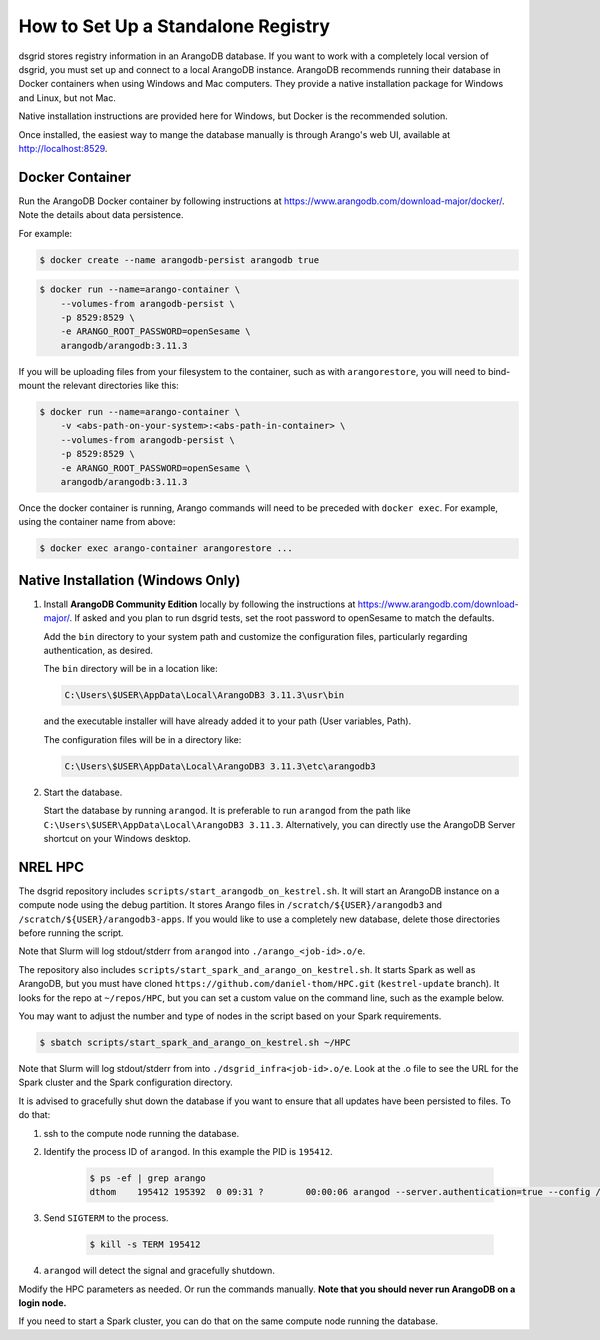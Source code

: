 .. _set_up_standalone_registry:

***********************************
How to Set Up a Standalone Registry
***********************************

dsgrid stores registry information in an ArangoDB database. If you want to work with a completely
local version of dsgrid, you must set up and connect to a local ArangoDB instance. ArangoDB
recommends running their database in Docker containers when using Windows and Mac computers. They
provide a native installation package for Windows and Linux, but not Mac.

Native installation instructions are provided here for Windows, but Docker is the recommended
solution.

Once installed, the easiest way to mange the database manually is through Arango's web UI,
available at http://localhost:8529.

Docker Container
================

Run the ArangoDB Docker container by following instructions at
https://www.arangodb.com/download-major/docker/. Note the details about data persistence.

For example:

.. code-block:: console

    $ docker create --name arangodb-persist arangodb true

.. code-block:: console

    $ docker run --name=arango-container \
        --volumes-from arangodb-persist \
        -p 8529:8529 \
        -e ARANGO_ROOT_PASSWORD=openSesame \
        arangodb/arangodb:3.11.3

If you will be uploading files from your filesystem to the container, such as with
``arangorestore``, you will need to bind-mount the relevant directories like this:

.. code-block:: console

    $ docker run --name=arango-container \
        -v <abs-path-on-your-system>:<abs-path-in-container> \
        --volumes-from arangodb-persist \
        -p 8529:8529 \
        -e ARANGO_ROOT_PASSWORD=openSesame \
        arangodb/arangodb:3.11.3


Once the docker container is running, Arango commands will need to be preceded with ``docker
exec``. For example, using the container name from above:

.. code-block:: console

    $ docker exec arango-container arangorestore ...

Native Installation (Windows Only)
==================================

1. Install **ArangoDB Community Edition** locally by following the instructions at
   https://www.arangodb.com/download-major/. If asked and you plan to run dsgrid tests, set the
   root password to openSesame to match the defaults.

   Add the ``bin`` directory to your system path and customize the configuration files,
   particularly regarding authentication, as desired.

   The ``bin`` directory will be in a location like:

   .. code-block:: pwsh

       C:\Users\$USER\AppData\Local\ArangoDB3 3.11.3\usr\bin

   and the executable installer will have already added it to your path (User variables,
   Path).

   The configuration files will be in a directory like:

   .. code-block:: pwsh

       C:\Users\$USER\AppData\Local\ArangoDB3 3.11.3\etc\arangodb3

2. Start the database.

   Start the database by running ``arangod``. It is preferable to run ``arangod`` from the
   path like ``C:\Users\$USER\AppData\Local\ArangoDB3 3.11.3``. Alternatively, you can
   directly use the ArangoDB Server shortcut on your Windows desktop.


NREL HPC
========

The dsgrid repository includes ``scripts/start_arangodb_on_kestrel.sh``. It will start an ArangoDB
instance on a compute node using the debug partition. It stores Arango files in
``/scratch/${USER}/arangodb3`` and ``/scratch/${USER}/arangodb3-apps``. If you would like to use a
completely new database, delete those directories before running the script.

Note that Slurm will log stdout/stderr from ``arangod`` into ``./arango_<job-id>.o/e``.

The repository also includes ``scripts/start_spark_and_arango_on_kestrel.sh``. It starts Spark as
well as ArangoDB, but you must have cloned ``https://github.com/daniel-thom/HPC.git``
(``kestrel-update`` branch). It looks for the repo at ``~/repos/HPC``, but you can set a custom
value on the command line, such as the example below.

You may want to adjust the number and type of nodes in the script based on your Spark requirements.

.. code-block:: console

    $ sbatch scripts/start_spark_and_arango_on_kestrel.sh ~/HPC

Note that Slurm will log stdout/stderr from into ``./dsgrid_infra<job-id>.o/e``. Look at the .o
file to see the URL for the Spark cluster and the Spark configuration directory.

It is advised to gracefully shut down the database if you want to ensure that all updates have
been persisted to files. To do that:

1. ssh to the compute node running the database.

2. Identify the process ID of ``arangod``. In this example the PID is ``195412``.

    .. code-block:: console

        $ ps -ef | grep arango
        dthom    195412 195392  0 09:31 ?        00:00:06 arangod --server.authentication=true --config /tmp/arangod.conf

3. Send ``SIGTERM`` to the process.

    .. code-block:: console

        $ kill -s TERM 195412

4. ``arangod`` will detect the signal and gracefully shutdown.

Modify the HPC parameters as needed. Or run the commands manually. **Note that you should never run
ArangoDB on a login node.**

If you need to start a Spark cluster, you can do that on the same compute node running the database.
